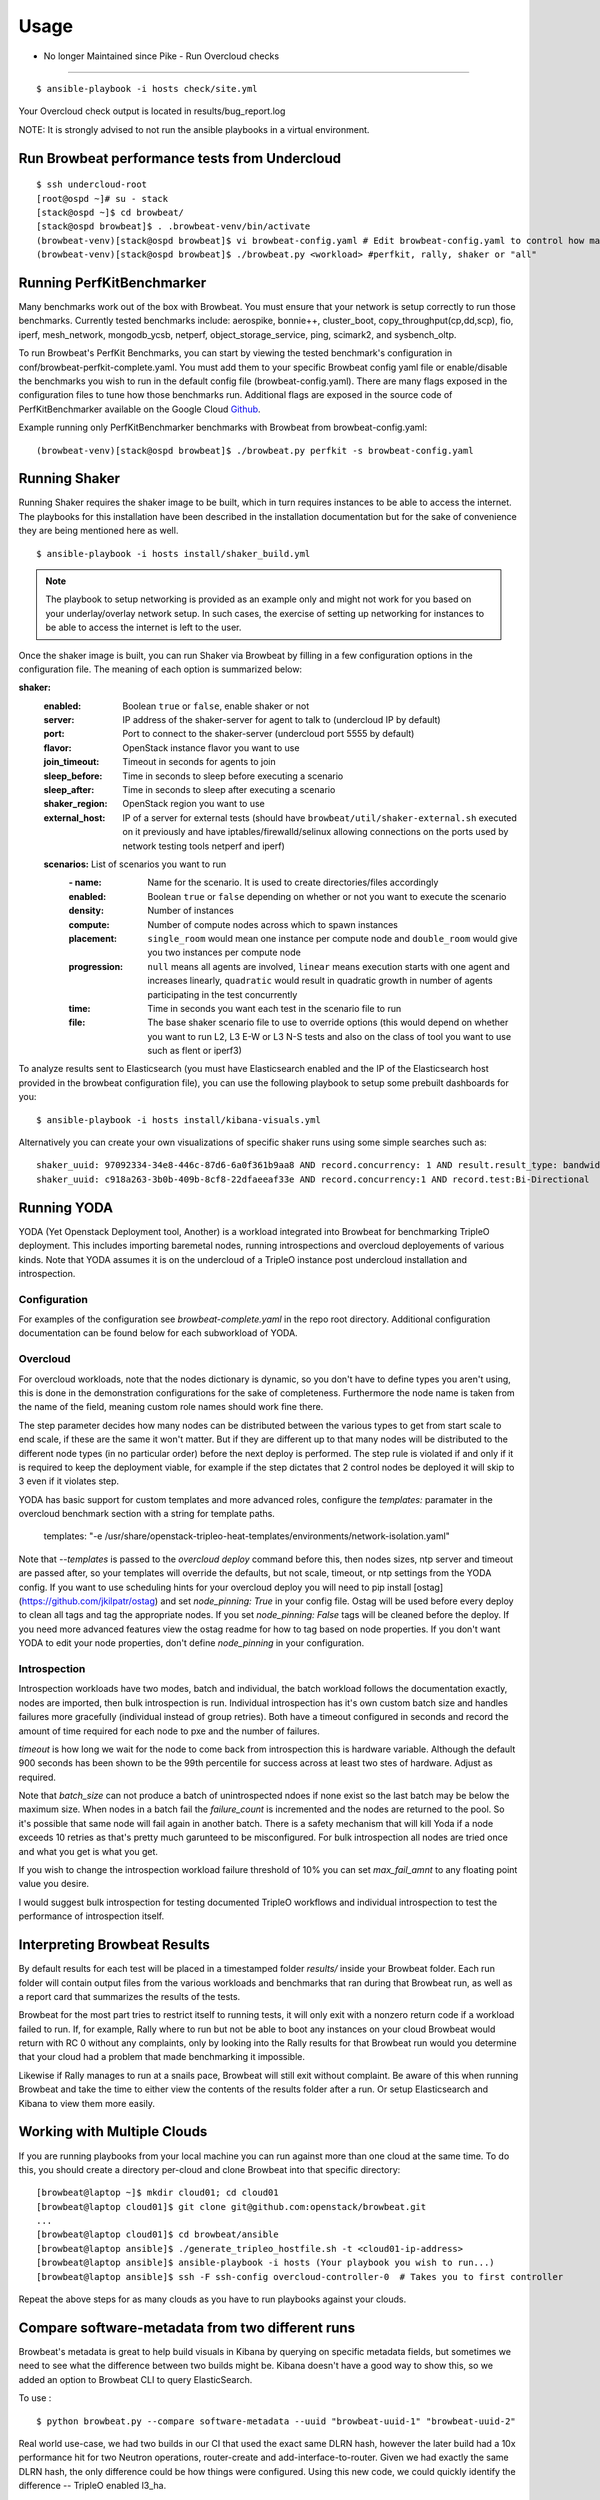 ========
Usage
========

- No longer Maintained since Pike -  Run Overcloud checks
----------------------------------------------------------

::

    $ ansible-playbook -i hosts check/site.yml

Your Overcloud check output is located in results/bug_report.log

NOTE: It is strongly advised to not run the ansible playbooks in a virtual environment.

Run Browbeat performance tests from Undercloud
----------------------------------------------

::

    $ ssh undercloud-root
    [root@ospd ~]# su - stack
    [stack@ospd ~]$ cd browbeat/
    [stack@ospd browbeat]$ . .browbeat-venv/bin/activate
    (browbeat-venv)[stack@ospd browbeat]$ vi browbeat-config.yaml # Edit browbeat-config.yaml to control how many stress tests are run.
    (browbeat-venv)[stack@ospd browbeat]$ ./browbeat.py <workload> #perfkit, rally, shaker or "all"

Running PerfKitBenchmarker
---------------------------

Many benchmarks work out of the box with Browbeat. You must ensure that your
network is setup correctly to run those benchmarks. Currently tested benchmarks
include: aerospike, bonnie++, cluster_boot, copy_throughput(cp,dd,scp), fio,
iperf, mesh_network, mongodb_ycsb, netperf, object_storage_service, ping,
scimark2, and sysbench_oltp.

To run Browbeat's PerfKit Benchmarks, you can start by viewing the
tested benchmark's configuration in conf/browbeat-perfkit-complete.yaml.
You must add them to your specific Browbeat config yaml file or
enable/disable the benchmarks you wish to run in the default config file
(browbeat-config.yaml). There are many flags exposed in the
configuration files to tune how those benchmarks run. Additional flags
are exposed in the source code of PerfKitBenchmarker available on the
Google Cloud Github_.

.. _Github: https://github.com/GoogleCloudPlatform/PerfKitBenchmarker

Example running only PerfKitBenchmarker benchmarks with Browbeat from
browbeat-config.yaml:

::

    (browbeat-venv)[stack@ospd browbeat]$ ./browbeat.py perfkit -s browbeat-config.yaml

Running Shaker
---------------

Running Shaker requires the shaker image to be built, which in turn requires
instances to be able to access the internet. The playbooks for this installation
have been described in the installation documentation but for the sake of
convenience they are being mentioned here as well.

::

    $ ansible-playbook -i hosts install/shaker_build.yml

.. note:: The playbook to setup networking is provided as an example only and
    might not work for you based on your underlay/overlay network setup. In such
    cases, the exercise of setting up networking for instances to be able to access
    the internet is left to the user.

Once the shaker image is built, you can run Shaker via Browbeat by filling in a
few configuration options in the configuration file. The meaning of each option is
summarized below:

**shaker:**
   :enabled: Boolean ``true`` or ``false``, enable shaker or not
   :server: IP address of the shaker-server for agent to talk to (undercloud IP
    by default)
   :port: Port to connect to the shaker-server (undercloud port 5555 by default)
   :flavor: OpenStack instance flavor you want to use
   :join_timeout: Timeout in seconds for agents to join
   :sleep_before: Time in seconds to sleep before executing a scenario
   :sleep_after: Time in seconds to sleep after executing a scenario
   :shaker_region: OpenStack region you want to use
   :external_host: IP of a server for  external tests (should have
    ``browbeat/util/shaker-external.sh`` executed on it previously and have
    iptables/firewalld/selinux allowing connections on the ports used by network
    testing tools netperf and iperf)

   **scenarios:** List of scenarios you want to run
       :\- name: Name for the scenario. It is used to create directories/files
             accordingly
       :enabled: Boolean ``true`` or ``false`` depending on whether or not you
        want to execute the scenario
       :density: Number of instances
       :compute: Number of compute nodes across which to spawn instances
       :placement: ``single_room`` would mean one instance per compute node and
        ``double_room`` would give you two instances per compute node
       :progression: ``null`` means all agents are involved, ``linear`` means
        execution starts with one agent and increases linearly, ``quadratic``
        would result in quadratic growth in number of agents participating
        in the test concurrently
       :time: Time in seconds you want each test in the scenario
        file to run
       :file: The base shaker scenario file to use to override
        options (this would depend on whether you want to run L2, L3 E-W or L3
        N-S tests and also on the class of tool you want to use such as flent or
        iperf3)

To analyze results sent to Elasticsearch (you must have Elasticsearch enabled
and the IP of the Elasticsearch host provided in the browbeat configuration
file), you can use the following playbook to setup some prebuilt dashboards for
you:

::

    $ ansible-playbook -i hosts install/kibana-visuals.yml

Alternatively you can create your own visualizations of specific shaker runs
using some simple searches such as:

::

   shaker_uuid: 97092334-34e8-446c-87d6-6a0f361b9aa8 AND record.concurrency: 1 AND result.result_type: bandwidth
   shaker_uuid: c918a263-3b0b-409b-8cf8-22dfaeeaf33e AND record.concurrency:1 AND record.test:Bi-Directional

Running YODA
------------

YODA (Yet Openstack Deployment tool, Another) is a workload integrated into
Browbeat for benchmarking TripleO deployment.  This includes importing baremetal
nodes, running introspections and overcloud deployements of various kinds. Note
that YODA assumes it is on the undercloud of a TripleO instance post undercloud
installation and introspection.

Configuration
~~~~~~~~~~~~~

For examples of the configuration see `browbeat-complete.yaml` in the repo root directory.
Additional configuration documentation can be found below for each subworkload of YODA.

Overcloud
~~~~~~~~~

For overcloud workloads, note that the nodes dictionary is dynamic, so you don't
have to define types you aren't using, this is done in the demonstration
configurations for the sake of completeness. Furthermore the node name is taken
from the name of the field, meaning custom role names should work fine there.

The step parameter decides how many nodes can be distributed between the various
types to get from start scale to end scale, if these are the same it won't
matter. But if they are different up to that many nodes will be distributed to
the different node types (in no particular order) before the next deploy is
performed. The step rule is violated if and only if it is required to keep the
deployment viable, for example if the step dictates that 2 control nodes be
deployed it will skip to 3 even if it violates step.

YODA has basic support for custom templates and more advanced roles, configure the
`templates:` paramater in the overcloud benchmark section with a string for
template paths.

        templates: "-e /usr/share/openstack-tripleo-heat-templates/environments/network-isolation.yaml"

Note that `--templates` is passed to the `overcloud deploy` command before this,
then nodes sizes, ntp server and timeout are passed after, so your templates
will override the defaults, but not scale, timeout, or ntp settings from the
YODA config.  If you want to use scheduling hints for your overcloud deploy you
will need to pip install [ostag](https://github.com/jkilpatr/ostag) and set
`node_pinning: True` in your config file. Ostag will be used before every deploy
to clean all tags and tag the appropriate nodes. If you set `node_pinning: False`
tags will be cleaned before the deploy. If you need more advanced features view
the ostag readme for how to tag based on node properties. If you don't want YODA
to edit your node properties, don't define `node_pinning` in your configuration.

Introspection
~~~~~~~~~~~~~

Introspection workloads have two modes, batch and individual, the batch workload
follows the documentation exactly, nodes are imported, then bulk introspection
is run. Individual introspection has it's own custom batch size and handles
failures more gracefully (individual instead of group retries). Both have a
timeout configured in seconds and record the amount of time required for each
node to pxe and the number of failures.

`timeout` is how long we wait for the node to come back from introspection this is
hardware variable. Although the default 900 seconds has been shown to be the 99th
percentile for success across at least two stes of hardware. Adjust as required.

Note that `batch_size` can not produce a batch of unintrospected ndoes if none exist
so the last batch may be below the maximum size. When nodes in a batch fail the `failure_count`
is incremented and the nodes are returned to the pool. So it's possible that same node will
fail again in another batch. There is a safety mechanism that will kill Yoda if a node exceeds
10 retries as that's pretty much garunteed to be misconfigured. For bulk introspection all nodes
are tried once and what you get is what you get.

If you wish to change the introspection workload failure threshold of 10% you can
set `max_fail_amnt` to any floating point value you desire.

I would suggest bulk introspection for testing documented TripleO workflows and
individual introspection to test the performance of introspection itself.

Interpreting Browbeat Results
-----------------------------

By default results for each test will be placed in a timestamped folder `results/` inside your Browbeat folder.
Each run folder will contain output files from the various workloads and benchmarks that ran during that Browbeat
run, as well as a report card that summarizes the results of the tests.

Browbeat for the most part tries to restrict itself to running tests, it will only exit with a nonzero return code
if a workload failed to run. If, for example, Rally where to run but not be able to boot any instances on your cloud
Browbeat would return with RC 0 without any complaints, only by looking into the Rally results for that Browbeat run
would you determine that your cloud had a problem that made benchmarking it impossible.

Likewise if Rally manages to run at a snails pace, Browbeat will still exit without complaint. Be aware of this when
running Browbeat and take the time to either view the contents of the results folder after a run. Or setup Elasticsearch
and Kibana to view them more easily.


Working with Multiple Clouds
----------------------------

If you are running playbooks from your local machine you can run against more
than one cloud at the same time.  To do this, you should create a directory
per-cloud and clone Browbeat into that specific directory:

::

    [browbeat@laptop ~]$ mkdir cloud01; cd cloud01
    [browbeat@laptop cloud01]$ git clone git@github.com:openstack/browbeat.git
    ...
    [browbeat@laptop cloud01]$ cd browbeat/ansible
    [browbeat@laptop ansible]$ ./generate_tripleo_hostfile.sh -t <cloud01-ip-address>
    [browbeat@laptop ansible]$ ansible-playbook -i hosts (Your playbook you wish to run...)
    [browbeat@laptop ansible]$ ssh -F ssh-config overcloud-controller-0  # Takes you to first controller

Repeat the above steps for as many clouds as you have to run playbooks against your clouds.

Compare software-metadata from two different runs
-------------------------------------------------

Browbeat's metadata is great to help build visuals in Kibana by querying on specific metadata fields, but sometimes
we need to see what the difference between two builds might be. Kibana doesn't have a good way to show this, so we
added an option to Browbeat CLI to query ElasticSearch.

To use :

::

    $ python browbeat.py --compare software-metadata --uuid "browbeat-uuid-1" "browbeat-uuid-2"

Real world use-case, we had two builds in our CI that used the exact same DLRN hash, however the later build had a
10x performance hit for two Neutron operations, router-create and add-interface-to-router. Given we had exactly the
same DLRN hash, the only difference could be how things were configured. Using this new code, we could quickly identify
the difference -- TripleO enabled l3_ha.

Below is an example output of comparing metadata:

::

    +-------------------------------------------------------------------------------------------------------------------------------------+
    Host                 | Service              | Option               | Key                  | Old Value            | New Value
    +-------------------------------------------------------------------------------------------------------------------------------------+
    overcloud-controller-2 | nova                 | conductor            | workers              | 0                    | 12
    overcloud-controller-2 | nova                 | DEFAULT              | metadata_workers     | 0                    | 12
    overcloud-controller-2 | nova                 | DEFAULT              | my_ip                | 172.16.0.23          | 172.16.0.16
    overcloud-controller-2 | nova                 | DEFAULT              | enabled_apis         | osapi_compute,metadata | metadata
    overcloud-controller-2 | nova                 | DEFAULT              | osapi_compute_workers | 0                    | 12
    overcloud-controller-2 | nova                 | neutron              | region_name          | RegionOne            | regionOne
    overcloud-controller-2 | neutron-plugin       | ovs                  | local_ip             | 172.17.0.11          | 172.17.0.16
    overcloud-controller-2 | neutron-plugin       | securitygroup        | firewall_driver      | openvswitch          | iptables_hybrid
    overcloud-controller-2 | heat                 | DEFAULT              | num_engine_workers   | 0                    | 16
    overcloud-controller-2 | keystone             | admin_workers        | processes            | 32                   |
    overcloud-controller-2 | keystone             | admin_workers        | threads              | 1                    |
    overcloud-controller-2 | keystone             | eventlet_server      | admin_workers        | 8                    | 12
    overcloud-controller-2 | keystone             | eventlet_server      | public_workers       | 8                    | 12
    overcloud-controller-2 | keystone             | oslo_messaging_notifications | driver               | messaging            | messagingv2
    overcloud-controller-2 | keystone             | main_workers         | processes            | 32                   |
    overcloud-controller-2 | keystone             | main_workers         | threads              | 1                    |
    overcloud-controller-2 | keystone             | token                | provider             | uuid                 | fernet
    overcloud-controller-2 | rabbitmq             | DEFAULT              | file                 | 65436                |
    overcloud-controller-2 | mysql                | DEFAULT              | max                  | 4096                 |
    overcloud-controller-2 | cinder               | DEFAULT              | exec_dirs            | /sbin,/usr/sbin,/bin,/usr/bin | /sbin,/usr/sbin,/bin,/usr/bin,/usr/local/bin,/usr/local/sbin,/usr/lpp/mmfs/bin
    overcloud-controller-2 | cinder               | DEFAULT              | osapi_volume_workers | 32                   | 12
    overcloud-controller-2 | glance               | DEFAULT              | bind_port            | 9191                 | 9292
    overcloud-controller-2 | glance               | DEFAULT              | workers              | 32                   | 12
    overcloud-controller-2 | glance               | DEFAULT              | log_file             | /var/log/glance/registry.log | /var/log/glance/cache.log
    overcloud-controller-2 | glance               | ref1                 | auth_version         | 2                    | 3
    overcloud-controller-2 | glance               | glance_store         | stores               | glance.store.http.Store,glance.store.swift.Store | http,swift
    overcloud-controller-2 | glance               | glance_store         | os_region_name       | RegionOne            | regionOne
    overcloud-controller-2 | gnocchi              | metricd              | workers              | 8                    | 12
    overcloud-controller-2 | gnocchi              | storage              | swift_auth_version   | 2                    | 3
    overcloud-controller-2 | neutron              | DEFAULT              | global_physnet_mtu   | 1496                 | 1500
    overcloud-controller-2 | neutron              | DEFAULT              | rpc_workers          | 32                   | 12
    overcloud-controller-2 | neutron              | DEFAULT              | api_workers          | 32                   | 12
    overcloud-controller-1 | nova                 | conductor            | workers              | 0                    | 12
    overcloud-controller-1 | nova                 | DEFAULT              | metadata_workers     | 0                    | 12
    overcloud-controller-1 | nova                 | DEFAULT              | my_ip                | 172.16.0.11          | 172.16.0.23
    overcloud-controller-1 | nova                 | DEFAULT              | enabled_apis         | osapi_compute,metadata | metadata
    overcloud-controller-1 | nova                 | DEFAULT              | osapi_compute_workers | 0                    | 12
    overcloud-controller-1 | nova                 | neutron              | region_name          | RegionOne            | regionOne
    overcloud-controller-1 | neutron-plugin       | ovs                  | local_ip             | 172.17.0.15          | 172.17.0.11
    overcloud-controller-1 | neutron-plugin       | securitygroup        | firewall_driver      | openvswitch          | iptables_hybrid
    overcloud-controller-1 | heat                 | DEFAULT              | num_engine_workers   | 0                    | 16
    overcloud-controller-1 | keystone             | admin_workers        | processes            | 32                   |
    overcloud-controller-1 | keystone             | admin_workers        | threads              | 1                    |
    overcloud-controller-1 | keystone             | eventlet_server      | admin_workers        | 8                    | 12
    overcloud-controller-1 | keystone             | eventlet_server      | public_workers       | 8                    | 12
    overcloud-controller-1 | keystone             | oslo_messaging_notifications | driver               | messaging            | messagingv2
    overcloud-controller-1 | keystone             | main_workers         | processes            | 32                   |
    overcloud-controller-1 | keystone             | main_workers         | threads              | 1                    |
    overcloud-controller-1 | keystone             | token                | provider             | uuid                 | fernet
    overcloud-controller-1 | rabbitmq             | DEFAULT              | file                 | 65436                |
    overcloud-controller-1 | mysql                | DEFAULT              | max                  | 4096                 |
    overcloud-controller-1 | cinder               | DEFAULT              | exec_dirs            | /sbin,/usr/sbin,/bin,/usr/bin | /sbin,/usr/sbin,/bin,/usr/bin,/usr/local/bin,/usr/local/sbin,/usr/lpp/mmfs/bin
    overcloud-controller-1 | cinder               | DEFAULT              | osapi_volume_workers | 32                   | 12
    overcloud-controller-1 | glance               | DEFAULT              | bind_port            | 9191                 | 9292
    overcloud-controller-1 | glance               | DEFAULT              | workers              | 32                   | 12
    overcloud-controller-1 | glance               | DEFAULT              | log_file             | /var/log/glance/registry.log | /var/log/glance/cache.log
    overcloud-controller-1 | glance               | ref1                 | auth_version         | 2                    | 3
    overcloud-controller-1 | glance               | glance_store         | stores               | glance.store.http.Store,glance.store.swift.Store | http,swift
    overcloud-controller-1 | glance               | glance_store         | os_region_name       | RegionOne            | regionOne
    overcloud-controller-1 | gnocchi              | metricd              | workers              | 8                    | 12
    overcloud-controller-1 | gnocchi              | storage              | swift_auth_version   | 2                    | 3
    overcloud-controller-1 | neutron              | DEFAULT              | global_physnet_mtu   | 1496                 | 1500
    overcloud-controller-1 | neutron              | DEFAULT              | rpc_workers          | 32                   | 12
    overcloud-controller-1 | neutron              | DEFAULT              | api_workers          | 32                   | 12
    overcloud-controller-0 | nova                 | conductor            | workers              | 0                    | 12
    overcloud-controller-0 | nova                 | DEFAULT              | metadata_workers     | 0                    | 12
    overcloud-controller-0 | nova                 | DEFAULT              | my_ip                | 172.16.0.15          | 172.16.0.10
    overcloud-controller-0 | nova                 | DEFAULT              | enabled_apis         | osapi_compute,metadata | metadata
    overcloud-controller-0 | nova                 | DEFAULT              | osapi_compute_workers | 0                    | 12
    overcloud-controller-0 | nova                 | neutron              | region_name          | RegionOne            | regionOne
    overcloud-controller-0 | neutron-plugin       | ovs                  | local_ip             | 172.17.0.10          | 172.17.0.18
    overcloud-controller-0 | neutron-plugin       | securitygroup        | firewall_driver      | openvswitch          | iptables_hybrid
    overcloud-controller-0 | heat                 | DEFAULT              | num_engine_workers   | 0                    | 16
    overcloud-controller-0 | keystone             | admin_workers        | processes            | 32                   |
    overcloud-controller-0 | keystone             | admin_workers        | threads              | 1                    |
    overcloud-controller-0 | keystone             | eventlet_server      | admin_workers        | 8                    | 12
    overcloud-controller-0 | keystone             | eventlet_server      | public_workers       | 8                    | 12
    overcloud-controller-0 | keystone             | oslo_messaging_notifications | driver               | messaging            | messagingv2
    overcloud-controller-0 | keystone             | main_workers         | processes            | 32                   |
    overcloud-controller-0 | keystone             | main_workers         | threads              | 1                    |
    overcloud-controller-0 | keystone             | token                | provider             | uuid                 | fernet
    overcloud-controller-0 | rabbitmq             | DEFAULT              | file                 | 65436                |
    overcloud-controller-0 | mysql                | DEFAULT              | max                  | 4096                 |
    overcloud-controller-0 | cinder               | DEFAULT              | exec_dirs            | /sbin,/usr/sbin,/bin,/usr/bin | /sbin,/usr/sbin,/bin,/usr/bin,/usr/local/bin,/usr/local/sbin,/usr/lpp/mmfs/bin
    overcloud-controller-0 | cinder               | DEFAULT              | osapi_volume_workers | 32                   | 12
    overcloud-controller-0 | glance               | DEFAULT              | bind_port            | 9191                 | 9292
    overcloud-controller-0 | glance               | DEFAULT              | workers              | 32                   | 12
    overcloud-controller-0 | glance               | DEFAULT              | log_file             | /var/log/glance/registry.log | /var/log/glance/cache.log
    overcloud-controller-0 | glance               | ref1                 | auth_version         | 2                    | 3
    overcloud-controller-0 | glance               | glance_store         | stores               | glance.store.http.Store,glance.store.swift.Store | http,swift
    overcloud-controller-0 | glance               | glance_store         | os_region_name       | RegionOne            | regionOne
    overcloud-controller-0 | gnocchi              | metricd              | workers              | 8                    | 12
    overcloud-controller-0 | gnocchi              | storage              | swift_auth_version   | 2                    | 3
    overcloud-controller-0 | neutron              | DEFAULT              | global_physnet_mtu   | 1496                 | 1500
    overcloud-controller-0 | neutron              | DEFAULT              | rpc_workers          | 32                   | 12
    overcloud-controller-0 | neutron              | DEFAULT              | api_workers          | 32                   | 12
    +-------------------------------------------------------------------------------------------------------------------------------------+

Compare performance of two different runs
------------------------------------------
Using the CLI the user can determine, run to run performance differences. This is a good tool for spot checking performance of an OpenStack
release.

To use :

::

    $ python browbeat.py -q -u browbeat_uuid1 browbeat_uuid2

Example output from running this CLI command

::

    python browbeat.py -q -u 6b50b6f7-acae-445a-ac53-78200b5ba58c 938dc451-d881-4f28-a6cb-ad502b177f3b
    2018-07-13 14:38:49,516 - browbeat.config -    INFO - Config bs.yaml validated
    2018-07-13 14:38:49,646 - browbeat.elastic -    INFO - Making query against browbeat-rally-*
    2018-07-13 14:38:54,292 - browbeat.elastic -    INFO - Searching through ES for uuid: 6b50b6f7-acae-445a-ac53-78200b5ba58c
    2018-07-13 14:38:54,293 - browbeat.elastic -    INFO - Scrolling through Browbeat 336 documents...
    2018-07-13 14:38:54,432 - browbeat.elastic -    INFO - Making query against browbeat-rally-*
    2018-07-13 14:38:54,983 - browbeat.elastic -    INFO - Searching through ES for uuid: 938dc451-d881-4f28-a6cb-ad502b177f3b
    2018-07-13 14:38:54,983 - browbeat.elastic -    INFO - Scrolling through Browbeat 22 documents...
    +---------------------------------------------------------------------------------------------------------------------------------------------------------+
    Scenario                          | Action                                   | concurrency     | times           | 0b5ba58c   | 2b177f3b   | % Difference
    +---------------------------------------------------------------------------------------------------------------------------------------------------------+
    create-list-router                | neutron.create_router                    |             500 |              32 |     19.940 |     15.656 |       -21.483
    create-list-router                | neutron.list_routers                     |             500 |              32 |      2.588 |      2.086 |       -19.410
    create-list-router                | neutron.create_network                   |             500 |              32 |      3.294 |      2.366 |       -28.177
    create-list-router                | neutron.create_subnet                    |             500 |              32 |      4.282 |      2.866 |       -33.075
    create-list-router                | neutron.add_interface_router             |             500 |              32 |     12.741 |     10.324 |       -18.973
    create-list-port                  | neutron.list_ports                       |             500 |              32 |     52.627 |     43.448 |       -17.442
    create-list-port                  | neutron.create_network                   |             500 |              32 |      4.025 |      2.771 |       -31.165
    create-list-port                  | neutron.create_port                      |             500 |              32 |     19.458 |      5.412 |       -72.189
    create-list-security-group        | neutron.create_security_group            |             500 |              32 |      3.244 |      2.708 |       -16.514
    create-list-security-group        | neutron.list_security_groups             |             500 |              32 |      6.837 |      5.720 |       -16.339
    create-list-subnet                | neutron.create_subnet                    |             500 |              32 |     11.366 |      4.809 |       -57.689
    create-list-subnet                | neutron.create_network                   |             500 |              32 |      6.432 |      4.286 |       -33.368
    create-list-subnet                | neutron.list_subnets                     |             500 |              32 |     10.627 |      7.522 |       -29.221
    create-list-network               | neutron.list_networks                    |             500 |              32 |     15.154 |     13.073 |       -13.736
    create-list-network               | neutron.create_network                   |             500 |              32 |     10.200 |      6.595 |       -35.347
    +---------------------------------------------------------------------------------------------------------------------------------------------------------+
    +-----------------------------------------------------------------------------------------------------------------+
    UUID                                     | Version              | Build                | Number of runs
    +-----------------------------------------------------------------------------------------------------------------+
    938dc451-d881-4f28-a6cb-ad502b177f3b     | queens               | 2018-03-20.2         |                    1
    6b50b6f7-acae-445a-ac53-78200b5ba58c     | ocata                | 2017-XX-XX.X         |                    3
    +-----------------------------------------------------------------------------------------------------------------+

We can see from the output above that we also provide the user with some metadata regarding the two runs, like the amount version and the number of runs each UUID
contained.
